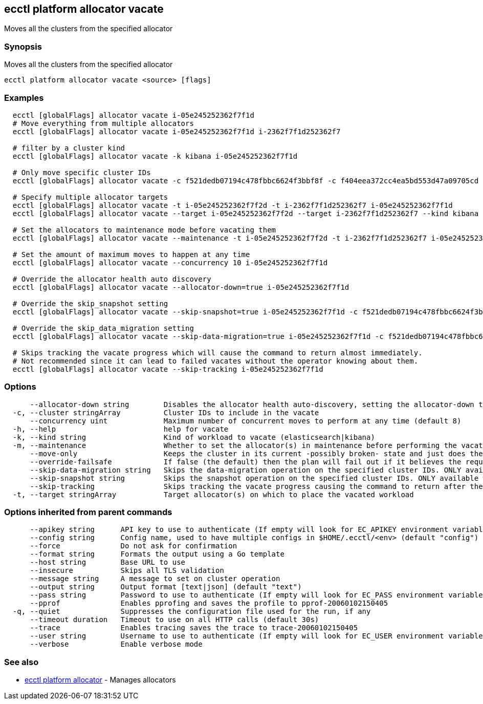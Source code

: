 [#ecctl_platform_allocator_vacate]
== ecctl platform allocator vacate

Moves all the clusters from the specified allocator

[float]
=== Synopsis

Moves all the clusters from the specified allocator

----
ecctl platform allocator vacate <source> [flags]
----

[float]
=== Examples

----
  ecctl [globalFlags] allocator vacate i-05e245252362f7f1d
  # Move everything from multiple allocators
  ecctl [globalFlags] allocator vacate i-05e245252362f7f1d i-2362f7f1d252362f7

  # filter by a cluster kind
  ecctl [globalFlags] allocator vacate -k kibana i-05e245252362f7f1d

  # Only move specific cluster IDs
  ecctl [globalFlags] allocator vacate -c f521dedb07194c478fbbc6624f3bbf8f -c f404eea372cc4ea5bd553d47a09705cd i-05e245252362f7f1d

  # Specify multiple allocator targets
  ecctl [globalFlags] allocator vacate -t i-05e245252362f7f2d -t i-2362f7f1d252362f7 i-05e245252362f7f1d
  ecctl [globalFlags] allocator vacate --target i-05e245252362f7f2d --target i-2362f7f1d252362f7 --kind kibana i-05e245252362f7f1d

  # Set the allocators to maintenance mode before vacating them
  ecctl [globalFlags] allocator vacate --maintenance -t i-05e245252362f7f2d -t i-2362f7f1d252362f7 i-05e245252362f7f1d

  # Set the amount of maximum moves to happen at any time
  ecctl [globalFlags] allocator vacate --concurrency 10 i-05e245252362f7f1d

  # Override the allocator health auto discovery
  ecctl [globalFlags] allocator vacate --allocator-down=true i-05e245252362f7f1d

  # Override the skip_snapshot setting
  ecctl [globalFlags] allocator vacate --skip-snapshot=true i-05e245252362f7f1d -c f521dedb07194c478fbbc6624f3bbf8f

  # Override the skip_data_migration setting
  ecctl [globalFlags] allocator vacate --skip-data-migration=true i-05e245252362f7f1d -c f521dedb07194c478fbbc6624f3bbf8f

  # Skips tracking the vacate progress which will cause the command to return almost immediately.
  # Not recommended since it can lead to failed vacates without the operator knowing about them.
  ecctl [globalFlags] allocator vacate --skip-tracking i-05e245252362f7f1d
----

[float]
=== Options

----
      --allocator-down string        Disables the allocator health auto-discovery, setting the allocator-down to either [true|false]
  -c, --cluster stringArray          Cluster IDs to include in the vacate
      --concurrency uint             Maximum number of concurrent moves to perform at any time (default 8)
  -h, --help                         help for vacate
  -k, --kind string                  Kind of workload to vacate (elasticsearch|kibana)
  -m, --maintenance                  Whether to set the allocator(s) in maintenance before performing the vacate
      --move-only                    Keeps the cluster in its current -possibly broken- state and just does the bare minimum to move the requested instances across to another allocator. [true|false] (default true)
      --override-failsafe            If false (the default) then the plan will fail out if it believes the requested sequence of operations can result in data loss - this flag will override some of these restraints. [true|false]
      --skip-data-migration string   Skips the data-migration operation on the specified cluster IDs. ONLY available when the cluster IDs are specified and --move-only is true. [true|false]
      --skip-snapshot string         Skips the snapshot operation on the specified cluster IDs. ONLY available when the cluster IDs are specified. [true|false]
      --skip-tracking                Skips tracking the vacate progress causing the command to return after the move operation has been executed. Not recommended.
  -t, --target stringArray           Target allocator(s) on which to place the vacated workload
----

[float]
=== Options inherited from parent commands

----
      --apikey string      API key to use to authenticate (If empty will look for EC_APIKEY environment variable)
      --config string      Config name, used to have multiple configs in $HOME/.ecctl/<env> (default "config")
      --force              Do not ask for confirmation
      --format string      Formats the output using a Go template
      --host string        Base URL to use
      --insecure           Skips all TLS validation
      --message string     A message to set on cluster operation
      --output string      Output format [text|json] (default "text")
      --pass string        Password to use to authenticate (If empty will look for EC_PASS environment variable)
      --pprof              Enables pprofing and saves the profile to pprof-20060102150405
  -q, --quiet              Suppresses the configuration file used for the run, if any
      --timeout duration   Timeout to use on all HTTP calls (default 30s)
      --trace              Enables tracing saves the trace to trace-20060102150405
      --user string        Username to use to authenticate (If empty will look for EC_USER environment variable)
      --verbose            Enable verbose mode
----

[float]
=== See also

* xref:ecctl_platform_allocator[ecctl platform allocator]	 - Manages allocators
